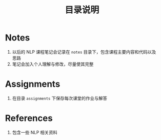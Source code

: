 #+TITLE: 目录说明

* Notes

1. 以后的 NLP 课程笔记会记录在 ~notes~ 目录下，包含课程主要内容和代码以及思路
2. 笔记会加入个人理解与修改，尽量使其完整

* Assignments

1. 在目录 ~assignments~ 下保存每次课堂的作业与解答

* References

1. 包含一些 NLP 相关资料
